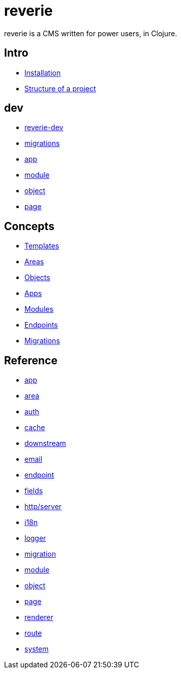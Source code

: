 = reverie

reverie is a CMS written for power users, in Clojure.

== Intro

* xref:installation.adoc[Installation]
* xref:structure.adoc[Structure of a project]

== dev

* xref:dev/reverie-dev.adoc[reverie-dev]
* xref:dev/migrations.adoc[migrations]
* xref:dev/app.adoc[app]
* xref:dev/module.adoc[module]
* xref:dev/object.adoc[object]
* xref:dev/page.adoc[page]

== Concepts

* xref:concepts/templates.adoc[Templates]
* xref:concepts/areas.adoc[Areas]
* xref:concepts/objects.adoc[Objects]
* xref:concepts/apps.adoc[Apps]
* xref:concepts/modules.adoc[Modules]
* xref:concepts/endpoints.adoc[Endpoints]
* xref:concepts/migrations.adoc[Migrations]


== Reference
* xref:reference/app.adoc[app]
* xref:reference/area.adoc[area]
* xref:reference/auth.adoc[auth]
* xref:reference/cache.adoc[cache]
* xref:reference/downstream.adoc[downstream]
* xref:reference/email.adoc[email]
* xref:reference/endpoint.adoc[endpoint]
* xref:reference/fields.adoc[fields]
* xref:reference/http-server.adoc[http/server]
* xref:reference/i18n.adoc[i18n]
* xref:reference/logger.adoc[logger]
* xref:reference/migration.adoc[migration]
* xref:reference/module.adoc[module]
* xref:reference/object.adoc[object]
* xref:reference/page.adoc[page]
* xref:reference/renderer.adoc[renderer]
* xref:reference/route.adoc[route]
* xref:reference/system.adoc[system]

